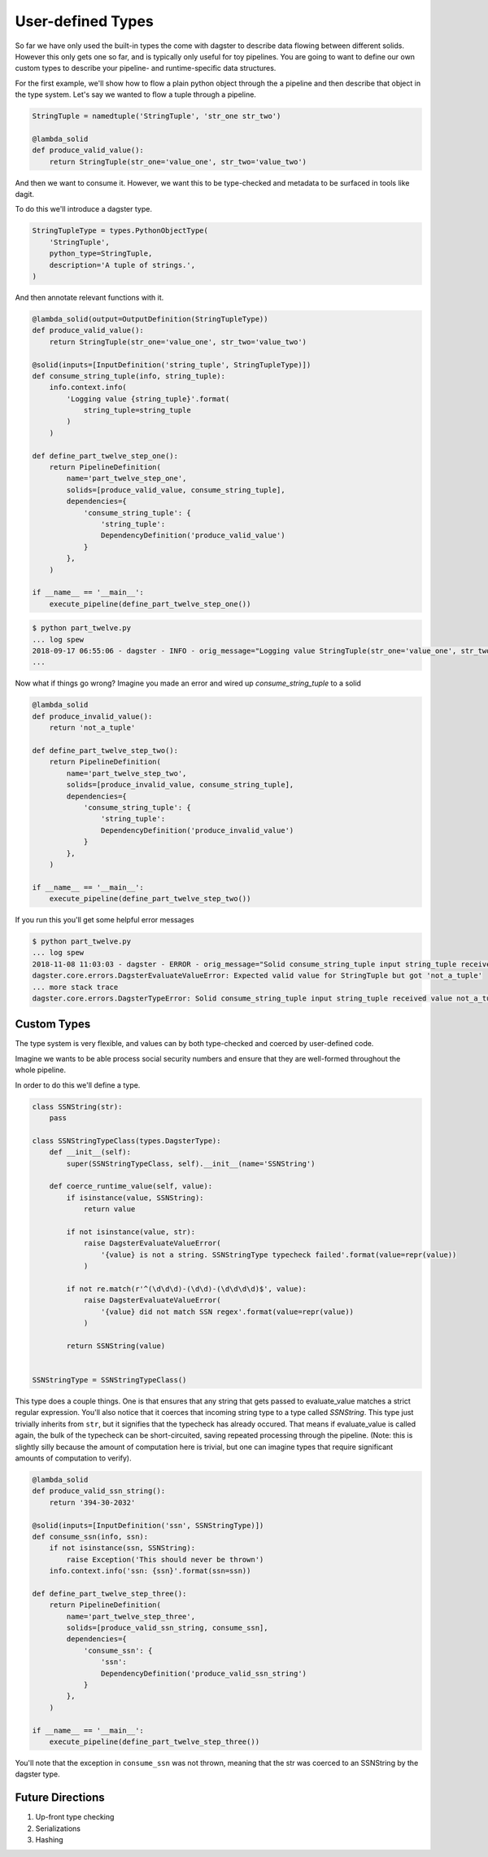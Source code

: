 User-defined Types
------------------

So far we have only used the built-in types the come with dagster to describe
data flowing between different solids. However this only gets one so far, and
is typically only useful for toy pipelines. You are going to want to define
our own custom types to describe your pipeline- and runtime-specific data
structures.

For the first example, we'll show how to flow a plain python object
through the a pipeline and then describe that object in the type system.
Let's say we wanted to flow a tuple through a pipeline.

.. code-block:: python

    StringTuple = namedtuple('StringTuple', 'str_one str_two')

    @lambda_solid
    def produce_valid_value():
        return StringTuple(str_one='value_one', str_two='value_two')


And then we want to consume it. However, we want this to be type-checked
and metadata to be surfaced in tools like dagit.

To do this we'll introduce a dagster type.

.. code-block:: python

    StringTupleType = types.PythonObjectType(
        'StringTuple',
        python_type=StringTuple,
        description='A tuple of strings.',
    )

And then annotate relevant functions with it.

.. code-block:: python

    @lambda_solid(output=OutputDefinition(StringTupleType))
    def produce_valid_value():
        return StringTuple(str_one='value_one', str_two='value_two')

    @solid(inputs=[InputDefinition('string_tuple', StringTupleType)])
    def consume_string_tuple(info, string_tuple):
        info.context.info(
            'Logging value {string_tuple}'.format(
                string_tuple=string_tuple
            )
        )

    def define_part_twelve_step_one():
        return PipelineDefinition(
            name='part_twelve_step_one',
            solids=[produce_valid_value, consume_string_tuple],
            dependencies={
                'consume_string_tuple': {
                    'string_tuple': 
                    DependencyDefinition('produce_valid_value')
                }
            },
        )

    if __name__ == '__main__':
        execute_pipeline(define_part_twelve_step_one())

.. code-block:: sh

    $ python part_twelve.py
    ... log spew
    2018-09-17 06:55:06 - dagster - INFO - orig_message="Logging value StringTuple(str_one='value_one', str_two='value_two')" log_message_id="675f905d-c1f4-4539-af26-c28d23a757be" pipeline="part_twelve_step_one" solid="consume_string_tuple"
    ...

Now what if things go wrong? Imagine you made an error and wired up `consume_string_tuple`
to a solid

.. code-block:: python

    @lambda_solid
    def produce_invalid_value():
        return 'not_a_tuple'

    def define_part_twelve_step_two():
        return PipelineDefinition(
            name='part_twelve_step_two',
            solids=[produce_invalid_value, consume_string_tuple],
            dependencies={
                'consume_string_tuple': {
                    'string_tuple':
                    DependencyDefinition('produce_invalid_value')
                }
            },
        )

    if __name__ == '__main__':
        execute_pipeline(define_part_twelve_step_two())

If you run this you'll get some helpful error messages

.. code-block:: sh

    $ python part_twelve.py
    ... log spew
    2018-11-08 11:03:03 - dagster - ERROR - orig_message="Solid consume_string_tuple input string_tuple received value not_a_tuple which does not pass the typecheck for Dagster type StringTuple. Compute node consume_string_tuple.transform" log_message_id="0db53fdb-183c-477c-aff9-2ee26bc76636" run_id="424047dd-e835-4016-b757-18adec0afdfc" pipeline="part_twelve_step_two"    ... stack trace
    dagster.core.errors.DagsterEvaluateValueError: Expected valid value for StringTuple but got 'not_a_tuple'
    ... more stack trace
    dagster.core.errors.DagsterTypeError: Solid consume_string_tuple input string_tuple received value not_a_tuple which does not pass the typecheck for Dagster type StringTuple. Compute node consume_string_tuple.transform

Custom Types
^^^^^^^^^^^^

The type system is very flexible, and values can by both type-checked and coerced by user-defined code.

Imagine we wants to be able process social security numbers and ensure that they are well-formed
throughout the whole pipeline.

In order to do this we'll define a type.

.. code-block:: python

    class SSNString(str):
        pass

    class SSNStringTypeClass(types.DagsterType):
        def __init__(self):
            super(SSNStringTypeClass, self).__init__(name='SSNString')

        def coerce_runtime_value(self, value):
            if isinstance(value, SSNString):
                return value

            if not isinstance(value, str):
                raise DagsterEvaluateValueError(
                    '{value} is not a string. SSNStringType typecheck failed'.format(value=repr(value))
                )

            if not re.match(r'^(\d\d\d)-(\d\d)-(\d\d\d\d)$', value):
                raise DagsterEvaluateValueError(
                    '{value} did not match SSN regex'.format(value=repr(value))
                )

            return SSNString(value)


    SSNStringType = SSNStringTypeClass()

This type does a couple things. One is that ensures that any string that gets passed to
evaluate_value matches a strict regular expression. You'll also notice that it coerces
that incoming string type to a type called `SSNString`. This type just trivially inherits
from ``str``, but it signifies that the typecheck has already occured. That means if 
evaluate_value is called again, the bulk of the typecheck can be short-circuited, saving
repeated processing through the pipeline. (Note: this is slightly silly because the amount
of computation here is trivial, but one can imagine types that require significant
amounts of computation to verify). 


.. code-block:: python

    @lambda_solid
    def produce_valid_ssn_string():
        return '394-30-2032'

    @solid(inputs=[InputDefinition('ssn', SSNStringType)])
    def consume_ssn(info, ssn):
        if not isinstance(ssn, SSNString):
            raise Exception('This should never be thrown')
        info.context.info('ssn: {ssn}'.format(ssn=ssn))

    def define_part_twelve_step_three():
        return PipelineDefinition(
            name='part_twelve_step_three',
            solids=[produce_valid_ssn_string, consume_ssn],
            dependencies={
                'consume_ssn': {
                    'ssn':
                    DependencyDefinition('produce_valid_ssn_string')
                }
            },
        )

    if __name__ == '__main__':
        execute_pipeline(define_part_twelve_step_three())

You'll note that the exception in ``consume_ssn`` was not thrown, meaning that the
str was coerced to an SSNString by the dagster type.

Future Directions
^^^^^^^^^^^^^^^^^

1. Up-front type checking
2. Serializations
3. Hashing